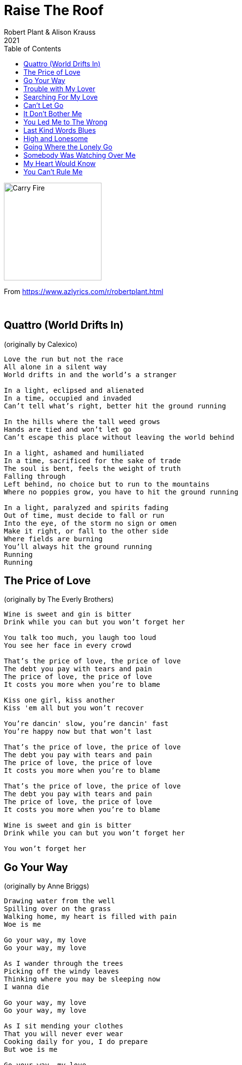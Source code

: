 = Raise The Roof
Robert Plant & Alison Krauss
2021
:toc:

image:../Cover.jpg[Carry Fire,200,200] 

From https://www.azlyrics.com/r/robertplant.html

++++
<br clear="both">
++++

== Quattro (World Drifts In)

(originally by Calexico)

[verse]
____
Love the run but not the race
All alone in a silent way
World drifts in and the world's a stranger

In a light, eclipsed and alienated
In a time, occupied and invaded
Can't tell what's right, better hit the ground running

In the hills where the tall weed grows
Hands are tied and won't let go
Can't escape this place without leaving the world behind

In a light, ashamed and humiliated
In a time, sacrificed for the sake of trade
The soul is bent, feels the weight of truth
Falling through
Left behind, no choice but to run to the mountains
Where no poppies grow, you have to hit the ground running

In a light, paralyzed and spirits fading
Out of time, must decide to fall or run
Into the eye, of the storm no sign or omen
Make it right, or fall to the other side
Where fields are burning
You'll always hit the ground running
Running
Running 
____

== The Price of Love

(originally by The Everly Brothers)

[verse]
____
Wine is sweet and gin is bitter
Drink while you can but you won't forget her

You talk too much, you laugh too loud
You see her face in every crowd

That's the price of love, the price of love
The debt you pay with tears and pain
The price of love, the price of love
It costs you more when you're to blame

Kiss one girl, kiss another
Kiss 'em all but you won't recover

You're dancin' slow, you're dancin' fast
You're happy now but that won't last

That's the price of love, the price of love
The debt you pay with tears and pain
The price of love, the price of love
It costs you more when you're to blame

That's the price of love, the price of love
The debt you pay with tears and pain
The price of love, the price of love
It costs you more when you're to blame

Wine is sweet and gin is bitter
Drink while you can but you won't forget her

You won't forget her 
____

== Go Your Way

(originally by Anne Briggs)

[verse]
____
Drawing water from the well
Spilling over on the grass
Walking home, my heart is filled with pain
Woe is me

Go your way, my love
Go your way, my love

As I wander through the trees
Picking off the windy leaves
Thinking where you may be sleeping now
I wanna die

Go your way, my love
Go your way, my love

As I sit mending your clothes
That you will never ever wear
Cooking daily for you, I do prepare
But woe is me

Go your way, my love
Go your way, my love

Go your way, my love
Go your way, my love

Is there war in some far land?
And have you gone to lend your hand?
And do you lie, broken and dying now?
I wanna die

Go your way, my love
Go your way, my love

Drawing water from the well
Spilling over on the grass
Walking home, my heart is filled with pain
Woe is me

Go your way, my love
Go your way, my love
Go your way, my love
Go your way, my love 
____

== Trouble with My Lover

(originally by Betty Harris)

[verse]
____
Sometimes I get lonesome
Sometimes I get a little blue
He's got me walking around in circles
And I don't know what to do

What good is love
You can't have it when you want it
What good is love if you
If you can't own it

Love can be so good
And love can be so cruel
Love can make you happy
Love can make you blow your cool

But when he puts his arms around me
Way in the middle of the dark
You know he fills me up with a kind of delight
Ooh the mans all right

(Trouble with my lover)
I'm in a world of trouble
(Trouble with my lover)
I'm in a world of trouble

I feel so helpless
I can't help myself
I don't want to see him, oh no
With nobody else

In the restless hours
I sit home alone
I wish I could meet him oh
This man I love

But when he puts his arms around me
Way in the middle of the dark
You know he fills me up with a kind of delight
Ooh the mans all right

(Trouble with my lover)
I'm in trouble
(Trouble with my lover)
I'm in a world of trouble
(Trouble with my lover)
Mmm
(Trouble with my lover)
I'm in a world of trouble 
____

== Searching For My Love

(originally by Bobby Moore & The Rhythm Aces)

[verse]
____
Searching, searching for my baby
Yes, I am
Searching, searching for my baby
Yes, I am
Searching, searching for my baby
Searching, searching for my baby

I'm searching, searching for my baby
I'm searching, searching for my love
I'm searching for the one I adore
And if I find her, you know I will
I'll never let her go, now baby
No, no, no, no, no, no, no

Searching, searching for my baby
I'll never, never let her go now, my baby
Searching, searching for my baby

I love you, I need you
I need you by my side
For my love, my own true love
I'll never, never hide now, baby
No, no, no, no, no

Searching, searching for my baby
I'll never, never hide now, baby
Searching, searching for my baby
Oh yeah
Searching, searching for my baby
Searching, searching for my baby

I wonder, oh I wonder why
You had to leave me this way
I'm sorry, darling
Oh that I made you cry
Oh forgive me, love
For the things I've done to you
Oh, come on, come on
Come on, give me one more try
Oh searching, baby

(Searching, searching for my baby)
I'm searching, searching for my love
(Searching, searching for my baby)
Searching for the one that I adore
(Searching, searching for my baby)
When I find her
I'll never let her go, now baby
(Searching, searching for my baby)
No, no, no, no, no, no, no
(Searching, searching for my baby)
I'll never let her go, now baby
(Searching, searching for my baby)
No, no, no, no, no, no, no
(Searching, searching for my baby)
Oh!
(Searching, searching for my baby)
No, no, no, no, no, no, no
(Searching, searching for my baby)
Oh!
(Searching, searching for my baby)
Oh, no, no, no, no, no, no, no
(Searching, searching for my baby)
(Searching, searching for my baby) 
____

== Can't Let Go

(originally by Lucinda Williams)

[verse]
____
Told you, baby, one more time
Don't make me sit all alone and cry
Well, it's over, I know it but I can't let go

I'm like a fish out of water, a cat in a tree
You don't even want to talk to me
Well, it's over, I know it but I can't let go

He won't take me back when I come around
Says he's sorry then he pulls me out
I got a big chain around my neck
And I'm broken down like a train wreck
Well, it's over, I know it but I can't let go

See I got a candle and it burns so bright
In my window every night
Well, it's over, I know it but I can't let go

You don't like to see me standing around
Feel like I been shot and didn't fall down
Well, it's over, I know it but I can't let go

He won't take me back when I come around
Says he's sorry then he pulls me out
I got a big chain around my neck
And I'm broken down like a train wreck
Well, it's over, I know it but I can't let go

Turn off the trouble like you turn off a light
Went off and left me, it just ain't right
Well, it's over I know it but I can't let go

Around every corner, something I see
Brings me right back how it used to be
Well, it's over, I know it but I can't let go

He won't take me back when I come around
Says he's sorry then he pulls me out
I got a big chain around my neck
And I'm broken down like a train wreck
Well, it's over, I know it but I can't let go

He won't take me back when I come around
Says he's sorry then he pulls me out
I got a big chain around my neck
And I'm broken down like a train wreck
Well, it's over, I know it but I can't let go

It's over, I know it but I can't let go
It's over, I know it but I can't let go
It's over, I know it but I can't let go 
____

== It Don’t Bother Me

(originally by Bert Jansch)

[verse]
____
To be exposed in all my strife
You gaze upon my troubled life
But it don't bother me
What you see

You take my name and hang it high
You paint my picture with colored lies
But it don't bother me
What you do

You twist my words like plaited reeds
To mark your gain and help your needs
But it don't bother me
What you say

What truth is told of who I am
Shall break the silence of waters calm
But it don't bother me
Who I am

But if you were a beggar boy
You'd sing of riches you could enjoy
But it, it don't bother me
What they are

I'm a thinkin' now, I'd rather hide
Or turn my back or stand aside
But it, it don't bother me
What I do

'Cause it don't bother me 
____

== You Led Me to The Wrong

(originally by Ola Belle Reed)

[verse]
____
Oh me
Oh my
You led me to the wrong

Some people born with silver and gold
Others have husbands and wives
I never had a thing in this whole wide wicked world
And now, I'm losing my life
And now, I'm losing my life

You promised me that we would be wed
On this I'd laid my money down
You were seen courtin' my best friend
You caused me to shoot him down
You caused me to shoot him down

The love of a woman is bitter, but it's sweet
Even though she turns him down
The price I have to pay may come to you some day
And you'll in the sea of sorrow drown
And you'll in the sea of sorrow drown

Well, they say I have a right to my very last few words
Before they let the scaffold down
A man has to fight for what he thinks is right
Even if it puts him in the ground
Even if it puts him in the ground

Oh me
Oh my
You led me to the wrong 
____

== Last Kind Words Blues

(originally by Geeshie Wiley)

[verse]
____
The last kind words I heard my daddy say
Lord, the last kind words I heard my daddy say

If I die, if I die in the German war
I want you to send my body, send it to my mother, Lord

If I get killed, if I get killed, please don't bury my soul
I prefer you leave me out, let the buzzards eat me whole

When you see me comin', look 'cross the rich man's field
If I don't bring you flour, I'll bring you bolted meal

I went to the depot, I looked up at the sun
Cried some train don't come, there'll be some walkin' done

My mama told me, just before she died
Lord, precious daughter, don't you be so wild

The Mississippi river, you know it's deep and wide
I can stand right here, see my babe from the other side

What you do to me baby, never gets outta me
I may not see you after I cross the deep blue sea
____

== High and Lonesome

[verse]
____
Take me down, down to the river
Lift me high, up on the flood
And there will be no turning back
And I must find my love
I must find my love
I must find my love

Well, now, meet me in the bottom
With the serpents and the vine
And I must shout out loud
Will she still be mine?
Will she still be mine?
Will she still be mine?

I shall not rest upon the highway
I will not tire nor despair
I shall conspire, I will be there
I'll make a deal, I'll dance in hell
I'll sing out loud and louder yell
I will open every, every door, yeah

Unconversated, out in the wild words
With the lion and the dove
And if I should lose my mind
There, I must find my love
There, I must find my love
There, I must find my love

Leave me high, high on the mountain
With the naked and the free
And if I should bare my soul
Would she still care for me?
Would she still care for me?
Would she still care for me?
Would she still care for me?

I shall not rest upon the highway
I will not tire nor despair (I will not tire nor despair)
I shall conspire, I will be there
I'll make a deal, I'll dance in hell
I'll sing out loud and louder yell (I'll sing out loud and yell)
I will open every door, oh

I'm lost out on the ocean
I will calm the seven seas
So all alone, so high and lonesome
Does she still think of me?
Does she still think of me?
Does she still think of me?
____

== Going Where the Lonely Go

(originally by Merle Haggard)

[verse]
____
Rolling with the flow
Going where the lonely go
Anywhere the lights are low
Going where the lonely go

Making up things to do
Not running in all directions trying to find you
I'm just rolling with the flow
Going where the lonely go

I've got to keep going
I can't lay down
Sleep won't hardly come
Where there's loneliness all around

I've got to keep going
Traveling down this lonesome road
I'll be rolling with the flow
Going where the lonely go

I've got to keep going
I can't lay down
'Cause sleep won't hardly come
Where there's loneliness all around

I've got to keep going
Traveling down this lonesome road
I'll be rolling with the flow
Going where the lonely go 
____

== Somebody Was Watching Over Me

(originally by Pops Staples)

[verse]
____
I've been shot up and shook down
I've been turned away and turned around
Nobody to call my own
In this mean, old world alone
Many many months I cried
Somebody was on my side
Down in my soul I knew
Someway that I'd get through

Looking back, now I see
Somebody was watching over me

Somebody was watching
Somebody was watching

Well, I've been locked up and locked down
I've been used and abused
Didn't know if I was uptown or downtown
You know my life was so confused
Living in a state of depression
Something save me from my obsession
My strength was put to the test
My weakness put to rest
Looking back, now I see
Somebody was watching over

Somebody was watching
Somebody was watching
Somebody was watching
Somebody was watching over me
Somebody was watching
Somebody was watching
Somebody was watching
Somebody was watching over me
Somebody was watching
Somebody was watching
Now my bad times is better than the
Good times used to be
Somebody was watching
Somebody was watching

Somebody was watching
Somebody was watching

There was a time when
Peace, I could not find
Nothing to call my own
No job, no car, no home
Staying in a one room shack
All I had was the clothes on my back
Each day my only plan
Had a bottle in my hand

Looking back, now I see
Somebody was watching over me

Somebody was watching
Somebody was watching
Somebody was watching
Somebody was watching over me
Somebody was watching
Somebody was watching
Somebody was watching
Somebody was watching over me
Somebody was watching
Somebody was watching
Now my bad times is better than the
Good times used to be
Somebody was watching
Somebody was watching

Somebody was watching
Somebody was watching
Somebody was watching
Somebody was watching
Somebody was watching
Somebody was watching
Somebody was watching
Somebody was watching
Somebody was watching
Somebody was watching
Somebody was watching
Somebody was watching
Somebody was watching
Somebody was watching
Somebody was watching
Somebody was watching 
____

== My Heart Would Know

(originally by Hank Williams with His Drifting Cowboys)

[verse]
____
I could say it's over now
That I was glad to see you go
I could hate you for the way I'm feeling
My lips could tell a lie, but my heart would know

It's a sin to make me cry
When you know I love you so
I could tell my heart that I don't miss you
My lips could tell a lie, but my heart would know

I could give you all the blame
But I'm sure the truth would show
I could tell this world I've found a new love
My lips could tell a lie, but my heart would know

I can't fool my crying heart
'Cause it knows I need you so
I could tell my heart I'm glad we parted
My lips could tell a lie, but my heart would know 
____

== You Can’t Rule Me

(originally by Lucinda Williams)

[verse]
____
You know I've got a right
To talk about what I see
The way too much is going wrong
Right in front of me

You can't rule me
You can't rule me
You can't take my money and try to rule me too

You might expect for me to follow
But I ain't gonna fall in line
I tell you what, this much I know
The dotted line a-ain't been signed

You can't rule me
You can't rule me
You can't take my soul and try to rule me too

Oh, take it on!

You might beat me, you might cheat me
And try to make me change my mind
You might stick me, you might trick me
I'm gonna tell you one last time

You can't rule me
You can't rule me
You can't take my money and try to rule me too

You wanna go ahead and tell me what's good for me
You wanna tell me what I'm paying for
The game is fixed and it's plain to see
I ain't playing you no more

You can't rule me
You can't rule me
You can't take my soul and try to rule me too

Yeah, man, I've got a right
To talk about what I see
The way too much is going wrong
Right in front of me

You can't rule me
You can't rule me
You can't take my money and try to rule me too

Let's go! 
____
